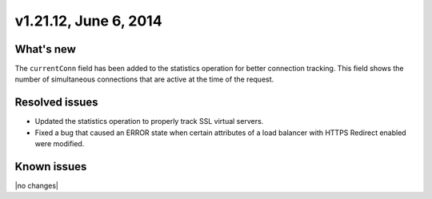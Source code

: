 .. version-v1.21.12-release-notes:

v1.21.12, June 6, 2014
~~~~~~~~~~~~~~~~~~~~~~

What's new
----------

The ``currentConn`` field has been added to the statistics operation for
better connection  tracking. This field shows the number of simultaneous
connections that are active at the  time of the request.

Resolved issues
---------------

- Updated the statistics operation to properly track SSL virtual servers.
- Fixed a bug that caused an ERROR state when certain attributes of a load
  balancer with HTTPS Redirect enabled were modified.


Known issues
------------

|no changes|
